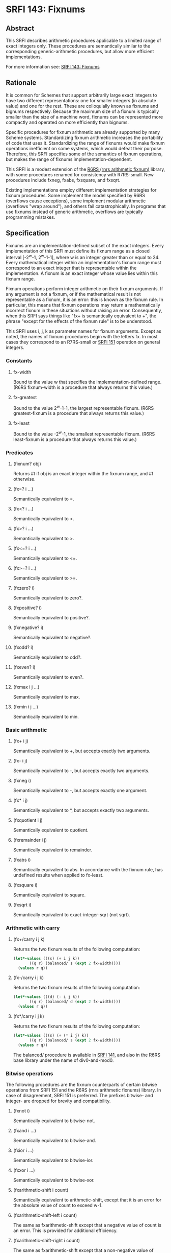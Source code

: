 * SRFI 143: Fixnums
** Abstract
This SRFI describes arithmetic procedures applicable to a limited range of exact integers only. These procedures are semantically similar to the corresponding generic-arithmetic procedures, but allow more efficient implementations.

For more information see: [[https://srfi.schemers.org/srfi-143/][SRFI 143: Fixnums]]
** Rationale
It is common for Schemes that support arbitrarily large exact integers to have two different representations: one for smaller integers (in absolute value) and one for the rest. These are colloquially known as fixnums and bignums respectively. Because the maximum size of a fixnum is typically smaller than the size of a machine word, fixnums can be represented more compactly and operated on more efficiently than bignums.

Specific procedures for fixnum arithmetic are already supported by many Scheme systems. Standardizing fixnum arithmetic increases the portability of code that uses it. Standardizing the range of fixnums would make fixnum operations inefficient on some systems, which would defeat their purpose. Therefore, this SRFI specifies some of the semantics of fixnum operations, but makes the range of fixnums implementation-dependent.

This SRFI is a modest extension of the [[http://www.r6rs.org/final/html/r6rs-lib/r6rs-lib-Z-H-12.html#node_sec_11.2][R6RS (rnrs arithmetic fixnum)]] library, with some procedures renamed for consistency with R7RS-small. New procedures include fxneg, fxabs, fxsquare, and fxsqrt.

Existing implementations employ different implementation strategies for fixnum procedures. Some implement the model specified by R6RS (overflows cause exceptions), some implement modular arithmetic (overflows "wrap around"), and others fail catastrophically. In programs that use fixnums instead of generic arithmetic, overflows are typically programming mistakes.
** Specification
Fixnums are an implementation-defined subset of the exact integers. Every implementation of this SRFI must define its fixnum range as a closed interval [-2^w-1, 2^w-1-1], where w is an integer greater than or equal to 24. Every mathematical integer within an implementation's fixnum range must correspond to an exact integer that is representable within the implementation. A fixnum is an exact integer whose value lies within this fixnum range.

Fixnum operations perform integer arithmetic on their fixnum arguments. If any argument is not a fixnum, or if the mathematical result is not representable as a fixnum, it is an error: this is known as the fixnum rule. In particular, this means that fixnum operations may return a mathematically incorrect fixnum in these situations without raising an error. Consequently, when this SRFI says things like "fx+ is semantically equivalent to +", the phrase "except for the effects of the fixnum rule" is to be understood.

This SRFI uses i, j, k as parameter names for fixnum arguments. Except as noted, the names of fixnum procedures begin with the letters fx. In most cases they correspond to an R7RS-small or [[https://srfi.schemers.org/srfi-151/srfi-151.html][SRFI 151]] operation on general integers.
*** Constants
**** fx-width
Bound to the value w that specifies the implementation-defined range. (R6RS fixnum-width is a procedure that always returns this value.)
**** fx-greatest
Bound to the value 2^w-1-1, the largest representable fixnum. (R6RS greatest-fixnum is a procedure that always returns this value.)
**** fx-least
Bound to the value -2^w-1, the smallest representable fixnum. (R6RS least-fixnum is a procedure that always returns this value.)
*** Predicates
**** (fixnum? obj)
Returns #t if obj is an exact integer within the fixnum range, and #f otherwise.
**** (fx=? i ...)
Semantically equivalent to =.
**** (fx<? i ...)
Semantically equivalent to <.
**** (fx>? i ...)
Semantically equivalent to >.
**** (fx<=? i ...)
Semantically equivalent to <=.
**** (fx>=? i ...)
Semantically equivalent to >=.
**** (fxzero? i)
Semantically equivalent to zero?.
**** (fxpositive? i)
Semantically equivalent to positive?.
**** (fxnegative? i)
Semantically equivalent to negative?.
**** (fxodd? i)
Semantically equivalent to odd?.
**** (fxeven? i)
Semantically equivalent to even?.
**** (fxmax i j ...)
Semantically equivalent to max.
**** (fxmin i j ...)
Semantically equivalent to min.
*** Basic arithmetic
**** (fx+ i j)
Semantically equivalent to +, but accepts exactly two arguments.
**** (fx- i j)
Semantically equivalent to -, but accepts exactly two arguments.
**** (fxneg i)
Semantically equivalent to -, but accepts exactly one argument.
**** (fx* i j)
Semantically equivalent to *, but accepts exactly two arguments.
**** (fxquotient i j)
Semantically equivalent to quotient.
**** (fxremainder i j)
Semantically equivalent to remainder.
**** (fxabs i)
Semantically equivalent to abs. In accordance with the fixnum rule, has undefined results when applied to fx-least.
**** (fxsquare i)
Semantically equivalent to square.
**** (fxsqrt i)
Semantically equivalent to exact-integer-sqrt (not sqrt).
*** Arithmetic with carry
**** (fx+/carry i j k)
Returns the two fixnum results of the following computation:

#+BEGIN_SRC scheme
(let*-values (((s) (+ i j k))
       ((q r) (balanced/ s (expt 2 fx-width))))
  (values r q))
#+END_SRC
**** (fx-/carry i j k)
Returns the two fixnum results of the following computation:

#+BEGIN_SRC scheme
(let*-values (((d) (- i j k))
       ((q r) (balanced/ d (expt 2 fx-width))))
  (values r q))
#+END_SRC
**** (fx*/carry i j k)
Returns the two fixnum results of the following computation:

#+BEGIN_SRC scheme
(let*-values (((s) (+ (* i j) k))
       ((q r) (balanced/ s (expt 2 fx-width))))
  (values r q))
#+END_SRC

The balanced/ procedure is available in [[https://srfi.schemers.org/srfi-141/srfi-141.html][SRFI 141]], and also in the R6RS base library under the name of div0-and-mod0.
*** Bitwise operations
The following procedures are the fixnum counterparts of certain bitwise operations from SRFI 151 and the R6RS (rnrs arithmetic fixnums) library. In case of disagreement, SRFI 151 is preferred. The prefixes bitwise- and integer- are dropped for brevity and compatibility.
**** (fxnot i)
Semantically equivalent to bitwise-not.
**** (fxand i ...)
Semantically equivalent to bitwise-and.
**** (fxior i ...)
Semantically equivalent to bitwise-ior.
**** (fxxor i ...)
Semantically equivalent to bitwise-xor.
**** (fxarithmetic-shift i count)
Semantically equivalent to arithmetic-shift, except that it is an error for the absolute value of count to exceed w-1.
**** (fxarithmetic-shift-left i count)
The same as fxarithmetic-shift except that a negative value of count is an error. This is provided for additional efficiency.
**** (fxarithmetic-shift-right i count)
The same as fxarithmetic-shift except that a non-negative value of count specifies the number of bits to shift right, and a negative value is an error. This is provided for additional efficiency.
**** (fxbit-count i)
Semantically equivalent to SRFI 151 bit-count.
**** (fxlength i)
Semantically equivalent to integer-length.
**** (fxif mask i j)
Semantically equivalent to bitwise-if. It can be implemented as (fxior (fxand mask i) (fxand (fxnot mask) j))).
**** (fxbit-set? index i)
Semantically equivalent to SRFI 151 bit-set?, except that it is an error for index to be larger than or equal to fx-width.
**** (fxcopy-bit index i boolean)
Semantically equivalent to SRFI 151 copy-bit, except that it is an error for index to be larger than or equal to fx-width.
**** (fxfirst-set-bit i)
Semantically equivalent to first-set-bit.
**** (fxbit-field i start end)
Semantically equivalent to bit-field.
**** (fxbit-field-rotate i count start end)
Semantically equivalent to SRFI 151 bit-field-rotate.
**** (fxbit-field-reverse i start end)
Semantically equivalent to bit-field-reverse.
** Acknowledgements
This SRFI would not be possible without the efforts of Olin Shivers, Audrey Jaffer, Taylor Campbell, and the R6RS editors.
** Author
 * John Cowan
 * Ported to Chicken 5 by Sergey Goldgaber
** Copyright
Copyright (C) John Cowan (2016). All Rights Reserved.

Permission is hereby granted, free of charge, to any person obtaining a copy of this software and associated documentation files (the "Software"), to deal in the Software without restriction, including without limitation the rights to use, copy, modify, merge, publish, distribute, sublicense, and/or sell copies of the Software, and to permit persons to whom the Software is furnished to do so, subject to the following conditions:

The above copyright notice and this permission notice shall be included in all copies or substantial portions of the Software.

THE SOFTWARE IS PROVIDED "AS IS", WITHOUT WARRANTY OF ANY KIND, EXPRESS OR IMPLIED, INCLUDING BUT NOT LIMITED TO THE WARRANTIES OF MERCHANTABILITY, FITNESS FOR A PARTICULAR PURPOSE AND NONINFRINGEMENT. IN NO EVENT SHALL THE AUTHORS OR COPYRIGHT HOLDERS BE LIABLE FOR ANY CLAIM, DAMAGES OR OTHER LIABILITY, WHETHER IN AN ACTION OF CONTRACT, TORT OR OTHERWISE, ARISING FROM, OUT OF OR IN CONNECTION WITH THE SOFTWARE OR THE USE OR OTHER DEALINGS IN THE SOFTWARE.
** Version history
 * [[https://github.com/diamond-lizard/srfi-143/releases/tag/0.1][0.1]] - Ported to Chicken Scheme 5
